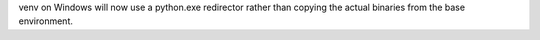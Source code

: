venv on Windows will now use a python.exe redirector rather than copying the
actual binaries from the base environment.
